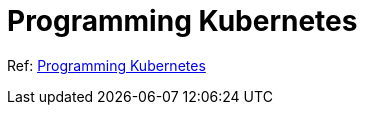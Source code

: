 = Programming Kubernetes

Ref: link:https://github.com/programming-kubernetes[Programming Kubernetes]
